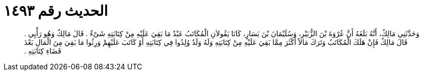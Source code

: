 
= الحديث رقم ١٤٩٣

[quote.hadith]
وَحَدَّثَنِي مَالِكٌ، أَنَّهُ بَلَغَهُ أَنَّ عُرْوَةَ بْنَ الزُّبَيْرِ، وَسُلَيْمَانَ بْنَ يَسَارٍ، كَانَا يَقُولاَنِ الْمُكَاتَبُ عَبْدٌ مَا بَقِيَ عَلَيْهِ مِنْ كِتَابَتِهِ شَىْءٌ ‏.‏ قَالَ مَالِكٌ وَهُو رَأْيِي ‏.‏ قَالَ مَالِكٌ فَإِنْ هَلَكَ الْمُكَاتَبُ وَتَرَكَ مَالاً أَكْثَرَ مِمَّا بَقِيَ عَلَيْهِ مِنْ كِتَابَتِهِ وَلَهُ وَلَدٌ وُلِدُوا فِي كِتَابَتِهِ أَوْ كَاتَبَ عَلَيْهِمْ وَرِثُوا مَا بَقِيَ مِنَ الْمَالِ بَعْدَ قَضَاءِ كِتَابَتِهِ ‏.‏